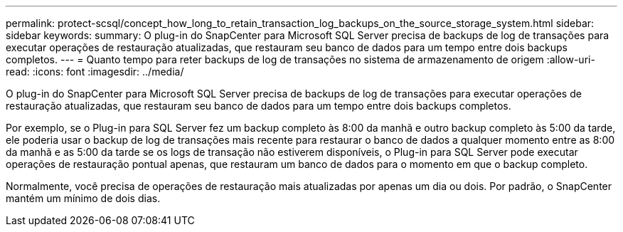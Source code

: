 ---
permalink: protect-scsql/concept_how_long_to_retain_transaction_log_backups_on_the_source_storage_system.html 
sidebar: sidebar 
keywords:  
summary: O plug-in do SnapCenter para Microsoft SQL Server precisa de backups de log de transações para executar operações de restauração atualizadas, que restauram seu banco de dados para um tempo entre dois backups completos. 
---
= Quanto tempo para reter backups de log de transações no sistema de armazenamento de origem
:allow-uri-read: 
:icons: font
:imagesdir: ../media/


[role="lead"]
O plug-in do SnapCenter para Microsoft SQL Server precisa de backups de log de transações para executar operações de restauração atualizadas, que restauram seu banco de dados para um tempo entre dois backups completos.

Por exemplo, se o Plug-in para SQL Server fez um backup completo às 8:00 da manhã e outro backup completo às 5:00 da tarde, ele poderia usar o backup de log de transações mais recente para restaurar o banco de dados a qualquer momento entre as 8:00 da manhã e as 5:00 da tarde se os logs de transação não estiverem disponíveis, o Plug-in para SQL Server pode executar operações de restauração pontual apenas, que restauram um banco de dados para o momento em que o backup completo.

Normalmente, você precisa de operações de restauração mais atualizadas por apenas um dia ou dois. Por padrão, o SnapCenter mantém um mínimo de dois dias.

